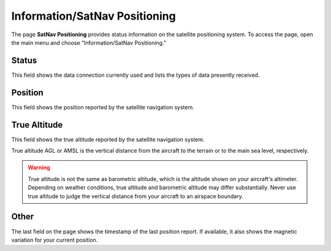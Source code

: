 .. _InfoSatNav:

Information/SatNav Positioning
==============================

The page **SatNav Positioning** provides status information on the satellite 
positioning system. To access the page, open the main menu and choose "Information/SatNav
Positioning."


Status
------

This field shows the data connection currently used and lists the types of data
presently received.


Position
--------

This field shows the position reported by the satellite navigation system.


True Altitude
-------------

This field shows the true altitude reported by the satellite navigation system.

True altitude AGL or AMSL is the vertical distance from the aircraft to the 
terrain or to the main sea level, respectively.

.. warning:: 
   True altitude is not the same as barometric altitude, which is the altitude
   shown on your aircraft's altimeter. Depending on weather conditions, true
   altitude and barometric altitude may differ substantially. Never use true
   altitude to judge the vertical distance from your aircraft to an airspace
   boundary.


Other
-----

The last field on the page shows the timestamp of the last position report.
If available, it also shows the magnetic variation for your current position.
